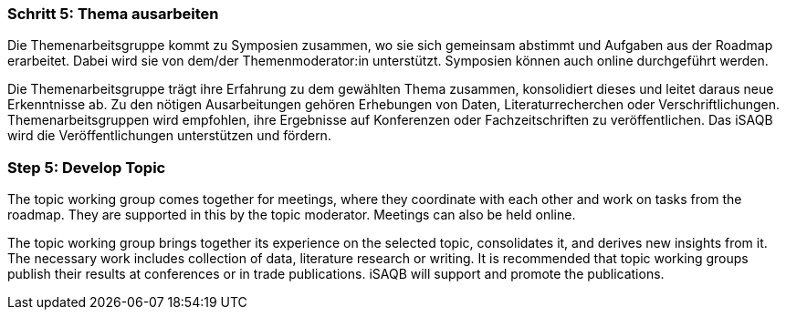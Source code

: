 // tag::DE[]
=== Schritt 5: Thema ausarbeiten
Die Themenarbeitsgruppe kommt zu Symposien zusammen, wo sie sich gemeinsam abstimmt und Aufgaben aus der Roadmap erarbeitet.
Dabei wird sie von dem/der Themenmoderator:in unterstützt. Symposien können auch online durchgeführt werden.

Die Themenarbeitsgruppe trägt ihre Erfahrung zu dem gewählten Thema zusammen, konsolidiert dieses und leitet daraus neue Erkenntnisse ab.
Zu den nötigen Ausarbeitungen gehören Erhebungen von Daten, Literaturrecherchen oder Verschriftlichungen.
Themenarbeitsgruppen wird empfohlen, ihre Ergebnisse auf Konferenzen oder Fachzeitschriften zu veröffentlichen.
Das iSAQB wird die Veröffentlichungen unterstützen und fördern.

// end::DE[]

// tag::EN[]
=== Step 5: Develop Topic
The topic working group comes together for meetings, where they coordinate with each other and work on tasks from the roadmap. They are supported in this by the topic moderator. Meetings can also be held online.

The topic working group brings together its experience on the selected topic, consolidates it, and derives new insights from it. The necessary work includes collection of data, literature research or writing. It is recommended that topic working groups publish their results at conferences or in trade publications. iSAQB will support and promote the publications.

// end::EN[]